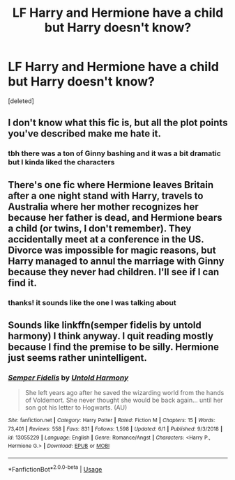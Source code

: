 #+TITLE: LF Harry and Hermione have a child but Harry doesn't know?

* LF Harry and Hermione have a child but Harry doesn't know?
:PROPERTIES:
:Score: 3
:DateUnix: 1559738567.0
:DateShort: 2019-Jun-05
:FlairText: What's That Fic?
:END:
[deleted]


** I don't know what this fic is, but all the plot points you've described make me hate it.
:PROPERTIES:
:Author: nouseforausernam
:Score: 4
:DateUnix: 1559741176.0
:DateShort: 2019-Jun-05
:END:

*** tbh there was a ton of Ginny bashing and it was a bit dramatic but I kinda liked the characters
:PROPERTIES:
:Author: esetink
:Score: 2
:DateUnix: 1559746495.0
:DateShort: 2019-Jun-05
:END:


** There's one fic where Hermione leaves Britain after a one night stand with Harry, travels to Australia where her mother recognizes her because her father is dead, and Hermione bears a child (or twins, I don't remember). They accidentally meet at a conference in the US. Divorce was impossible for magic reasons, but Harry managed to annul the marriage with Ginny because they never had children. I'll see if I can find it.
:PROPERTIES:
:Author: 69frum
:Score: 3
:DateUnix: 1559742492.0
:DateShort: 2019-Jun-05
:END:

*** thanks! it sounds like the one I was talking about
:PROPERTIES:
:Author: esetink
:Score: 1
:DateUnix: 1559746926.0
:DateShort: 2019-Jun-05
:END:


** Sounds like linkffn(semper fidelis by untold harmony) I think anyway. I quit reading mostly because I find the premise to be silly. Hermione just seems rather unintelligent.
:PROPERTIES:
:Author: dreece34
:Score: 1
:DateUnix: 1559745057.0
:DateShort: 2019-Jun-05
:END:

*** [[https://www.fanfiction.net/s/13055229/1/][*/Semper Fidelis/*]] by [[https://www.fanfiction.net/u/10794473/Untold-Harmony][/Untold Harmony/]]

#+begin_quote
  She left years ago after he saved the wizarding world from the hands of Voldemort. She never thought she would be back again... until her son got his letter to Hogwarts. (AU)
#+end_quote

^{/Site/:} ^{fanfiction.net} ^{*|*} ^{/Category/:} ^{Harry} ^{Potter} ^{*|*} ^{/Rated/:} ^{Fiction} ^{M} ^{*|*} ^{/Chapters/:} ^{15} ^{*|*} ^{/Words/:} ^{73,401} ^{*|*} ^{/Reviews/:} ^{558} ^{*|*} ^{/Favs/:} ^{831} ^{*|*} ^{/Follows/:} ^{1,598} ^{*|*} ^{/Updated/:} ^{6/1} ^{*|*} ^{/Published/:} ^{9/3/2018} ^{*|*} ^{/id/:} ^{13055229} ^{*|*} ^{/Language/:} ^{English} ^{*|*} ^{/Genre/:} ^{Romance/Angst} ^{*|*} ^{/Characters/:} ^{<Harry} ^{P.,} ^{Hermione} ^{G.>} ^{*|*} ^{/Download/:} ^{[[http://www.ff2ebook.com/old/ffn-bot/index.php?id=13055229&source=ff&filetype=epub][EPUB]]} ^{or} ^{[[http://www.ff2ebook.com/old/ffn-bot/index.php?id=13055229&source=ff&filetype=mobi][MOBI]]}

--------------

*FanfictionBot*^{2.0.0-beta} | [[https://github.com/tusing/reddit-ffn-bot/wiki/Usage][Usage]]
:PROPERTIES:
:Author: FanfictionBot
:Score: 1
:DateUnix: 1559745070.0
:DateShort: 2019-Jun-05
:END:
